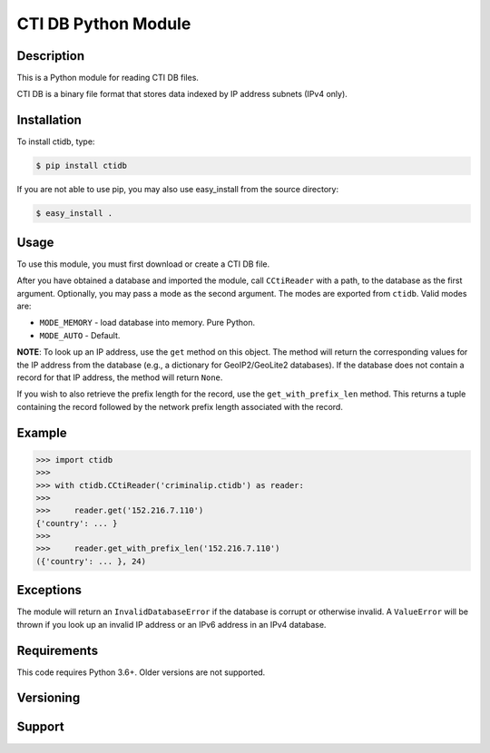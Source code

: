 ========================
CTI DB Python Module
========================

Description
-----------

This is a Python module for reading CTI DB files.

CTI DB is a binary file format that stores data indexed by IP address
subnets (IPv4 only).

Installation
------------

To install ctidb, type:

.. code-block:: bash

    $ pip install ctidb

If you are not able to use pip, you may also use easy_install from the
source directory:

.. code-block:: bash

    $ easy_install .

Usage
-----

To use this module, you must first download or create a CTI DB file.

After you have obtained a database and imported the module, call
``CCtiReader`` with a path,
to the database as the first argument. Optionally, you may pass a mode as the
second argument. The modes are exported from ``ctidb``. Valid modes are:

* ``MODE_MEMORY`` - load database into memory. Pure Python.
* ``MODE_AUTO`` - Default.

**NOTE**:
To look up an IP address, use the ``get`` method on this object. The method will return the
corresponding values for the IP address from the database (e.g., a dictionary
for GeoIP2/GeoLite2 databases). If the database does not contain a record for
that IP address, the method will return ``None``.

If you wish to also retrieve the prefix length for the record, use the
``get_with_prefix_len`` method. This returns a tuple containing the record
followed by the network prefix length associated with the record.

Example
-------

.. code-block:: pycon

    >>> import ctidb
    >>>
    >>> with ctidb.CCtiReader('criminalip.ctidb') as reader:
    >>>
    >>>     reader.get('152.216.7.110')
    {'country': ... }
    >>>
    >>>     reader.get_with_prefix_len('152.216.7.110')
    ({'country': ... }, 24)

Exceptions
----------

The module will return an ``InvalidDatabaseError`` if the database is corrupt
or otherwise invalid. A ``ValueError`` will be thrown if you look up an
invalid IP address or an IPv6 address in an IPv4 database.

Requirements
------------

This code requires Python 3.6+. Older versions are not supported.

Versioning
----------



Support
-------
